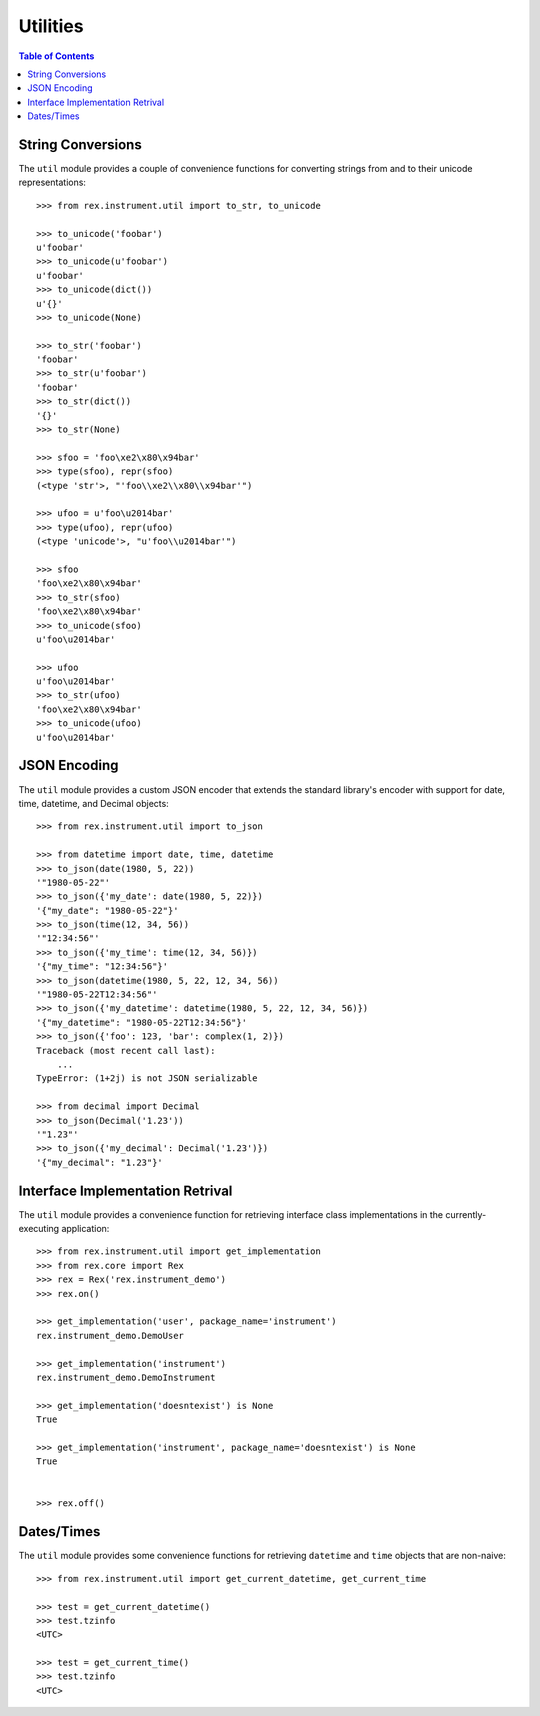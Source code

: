 *********
Utilities
*********

.. contents:: Table of Contents


String Conversions
==================

The ``util`` module provides a couple of convenience functions for converting
strings from and to their unicode representations::

    >>> from rex.instrument.util import to_str, to_unicode

    >>> to_unicode('foobar')
    u'foobar'
    >>> to_unicode(u'foobar')
    u'foobar'
    >>> to_unicode(dict())
    u'{}'
    >>> to_unicode(None)

    >>> to_str('foobar')
    'foobar'
    >>> to_str(u'foobar')
    'foobar'
    >>> to_str(dict())
    '{}'
    >>> to_str(None)

    >>> sfoo = 'foo\xe2\x80\x94bar'
    >>> type(sfoo), repr(sfoo)
    (<type 'str'>, "'foo\\xe2\\x80\\x94bar'")

    >>> ufoo = u'foo\u2014bar'
    >>> type(ufoo), repr(ufoo)
    (<type 'unicode'>, "u'foo\\u2014bar'")

    >>> sfoo
    'foo\xe2\x80\x94bar'
    >>> to_str(sfoo)
    'foo\xe2\x80\x94bar'
    >>> to_unicode(sfoo)
    u'foo\u2014bar'

    >>> ufoo
    u'foo\u2014bar'
    >>> to_str(ufoo)
    'foo\xe2\x80\x94bar'
    >>> to_unicode(ufoo)
    u'foo\u2014bar'


JSON Encoding
=============

The ``util`` module provides a custom JSON encoder that extends the standard
library's encoder with support for date, time, datetime, and Decimal objects::

    >>> from rex.instrument.util import to_json

    >>> from datetime import date, time, datetime
    >>> to_json(date(1980, 5, 22))
    '"1980-05-22"'
    >>> to_json({'my_date': date(1980, 5, 22)})
    '{"my_date": "1980-05-22"}'
    >>> to_json(time(12, 34, 56))
    '"12:34:56"'
    >>> to_json({'my_time': time(12, 34, 56)})
    '{"my_time": "12:34:56"}'
    >>> to_json(datetime(1980, 5, 22, 12, 34, 56))
    '"1980-05-22T12:34:56"'
    >>> to_json({'my_datetime': datetime(1980, 5, 22, 12, 34, 56)})
    '{"my_datetime": "1980-05-22T12:34:56"}'
    >>> to_json({'foo': 123, 'bar': complex(1, 2)})
    Traceback (most recent call last):
        ...
    TypeError: (1+2j) is not JSON serializable

    >>> from decimal import Decimal
    >>> to_json(Decimal('1.23'))
    '"1.23"'
    >>> to_json({'my_decimal': Decimal('1.23')})
    '{"my_decimal": "1.23"}'


Interface Implementation Retrival
=================================

The ``util`` module provides a convenience function for retrieving interface
class implementations in the currently-executing application::

    >>> from rex.instrument.util import get_implementation
    >>> from rex.core import Rex
    >>> rex = Rex('rex.instrument_demo')
    >>> rex.on()

    >>> get_implementation('user', package_name='instrument')
    rex.instrument_demo.DemoUser

    >>> get_implementation('instrument')
    rex.instrument_demo.DemoInstrument

    >>> get_implementation('doesntexist') is None
    True

    >>> get_implementation('instrument', package_name='doesntexist') is None
    True


    >>> rex.off()


Dates/Times
===========

The ``util`` module provides some convenience functions for retrieving
``datetime`` and ``time`` objects that are non-naive::

    >>> from rex.instrument.util import get_current_datetime, get_current_time

    >>> test = get_current_datetime()
    >>> test.tzinfo
    <UTC>

    >>> test = get_current_time()
    >>> test.tzinfo
    <UTC>

